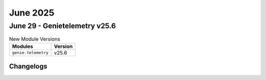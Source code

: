 June 2025
==========

June 29 - Genietelemetry v25.6 
------------------------



.. csv-table:: New Module Versions
    :header: "Modules", "Version"

    ``genie.telemetry``, v25.6 




Changelogs
^^^^^^^^^^
